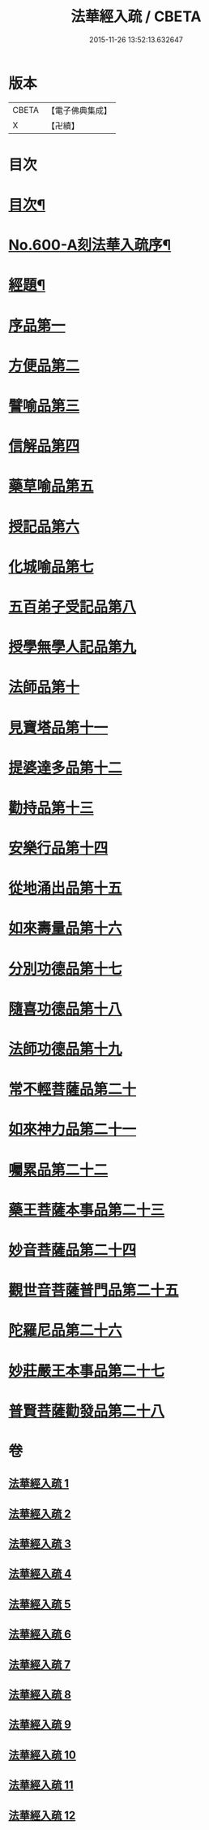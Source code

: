 #+TITLE: 法華經入疏 / CBETA
#+DATE: 2015-11-26 13:52:13.632647
* 版本
 |     CBETA|【電子佛典集成】|
 |         X|【卍續】    |

* 目次
* [[file:KR6d0065_001.txt::001-0001a2][目次¶]]
* [[file:KR6d0065_001.txt::0001c1][No.600-A刻法華入疏序¶]]
* [[file:KR6d0065_001.txt::0002a2][經題¶]]
* [[file:KR6d0065_001.txt::0002b9][序品第一]]
* [[file:KR6d0065_002.txt::002-0039c10][方便品第二]]
* [[file:KR6d0065_003.txt::003-0070b5][譬喻品第三]]
* [[file:KR6d0065_004.txt::004-0101b12][信解品第四]]
* [[file:KR6d0065_005.txt::005-0119b15][藥草喻品第五]]
* [[file:KR6d0065_006.txt::006-0129c7][授記品第六]]
* [[file:KR6d0065_006.txt::0132c16][化城喻品第七]]
* [[file:KR6d0065_007.txt::0146c2][五百弟子受記品第八]]
* [[file:KR6d0065_007.txt::0153a19][授學無學人記品第九]]
* [[file:KR6d0065_007.txt::0154c20][法師品第十]]
* [[file:KR6d0065_007.txt::0162c9][見寶塔品第十一]]
* [[file:KR6d0065_008.txt::008-0167c15][提婆達多品第十二]]
* [[file:KR6d0065_008.txt::0173a14][勸持品第十三]]
* [[file:KR6d0065_009.txt::009-0175c21][安樂行品第十四]]
* [[file:KR6d0065_010.txt::010-0189a17][從地涌出品第十五]]
* [[file:KR6d0065_010.txt::0196a16][如來壽量品第十六]]
* [[file:KR6d0065_010.txt::0209a2][分別功德品第十七]]
* [[file:KR6d0065_011.txt::011-0215a5][隨喜功德品第十八]]
* [[file:KR6d0065_011.txt::0217c1][法師功德品第十九]]
* [[file:KR6d0065_011.txt::0221b11][常不輕菩薩品第二十]]
* [[file:KR6d0065_011.txt::0225a17][如來神力品第二十一]]
* [[file:KR6d0065_011.txt::0227b11][囑累品第二十二]]
* [[file:KR6d0065_011.txt::0231c15][藥王菩薩本事品第二十三]]
* [[file:KR6d0065_012.txt::012-0236b6][妙音菩薩品第二十四]]
* [[file:KR6d0065_012.txt::0239a24][觀世音菩薩普門品第二十五]]
* [[file:KR6d0065_012.txt::0244b20][陀羅尼品第二十六]]
* [[file:KR6d0065_012.txt::0246b17][妙莊嚴王本事品第二十七]]
* [[file:KR6d0065_012.txt::0249a7][普賢菩薩勸發品第二十八]]
* 卷
** [[file:KR6d0065_001.txt][法華經入疏 1]]
** [[file:KR6d0065_002.txt][法華經入疏 2]]
** [[file:KR6d0065_003.txt][法華經入疏 3]]
** [[file:KR6d0065_004.txt][法華經入疏 4]]
** [[file:KR6d0065_005.txt][法華經入疏 5]]
** [[file:KR6d0065_006.txt][法華經入疏 6]]
** [[file:KR6d0065_007.txt][法華經入疏 7]]
** [[file:KR6d0065_008.txt][法華經入疏 8]]
** [[file:KR6d0065_009.txt][法華經入疏 9]]
** [[file:KR6d0065_010.txt][法華經入疏 10]]
** [[file:KR6d0065_011.txt][法華經入疏 11]]
** [[file:KR6d0065_012.txt][法華經入疏 12]]

